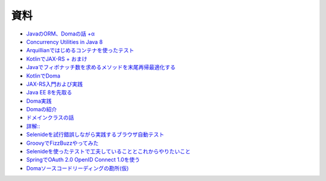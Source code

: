資料
=======

* `JavaのORM、Domaの話 +α  </uragamiorm/>`_
* `Concurrency Utilities in Java 8 </ghosts/concurrency-utilities-in-java8.html>`_
* `Arquillianではじめるコンテナを使ったテスト </ghosts/arquillian.html>`_
* `KotlinでJAX-RS + おまけ </ghosts/kotlin-jaxrs.html>`_
* `Javaでフィボナッチ数を求めるメソッドを末尾再帰最適化する </ghosts/optimized_tail_call_recursive_fibonacci_in_java.html>`_
* `KotlinでDoma </ghosts/kotlin-doma.html>`_
* `JAX-RS入門および実践 </ghosts/jaxrs-getting-started-and-practice.html>`_
* `Java EE 8を先取る </ghosts/jersey-sse-ozark.html>`_
* `Doma実践 </ghosts/doma-practice.html>`_
* `Domaの紹介 </ghosts/doma-intro.html>`_
* `ドメインクラスの話 </ghosts/doma-domainclass.html>`_
* `詳解:: </ghosts/colon-colon/>`_
* `Selenideを試行錯誤しながら実践するブラウザ自動テスト </ghosts/try-selenide/>`_
* `GroovyでFizzBuzzやってみた </ghosts/groovy-de-fizzbuzz/>`_
* `Selenideを使ったテストで工夫していることとこれからやりたいこと </ghosts/selenide-kari/>`_
* `SpringでOAuth 2.0 OpenID Connect 1.0を使う </spring-fest-2017/>`_
* `Domaソースコードリーディングの勘所(仮) </ghosts/doma-src-reading/>`_

.. author:: default
.. categories:: none
.. tags:: none
.. comments::
